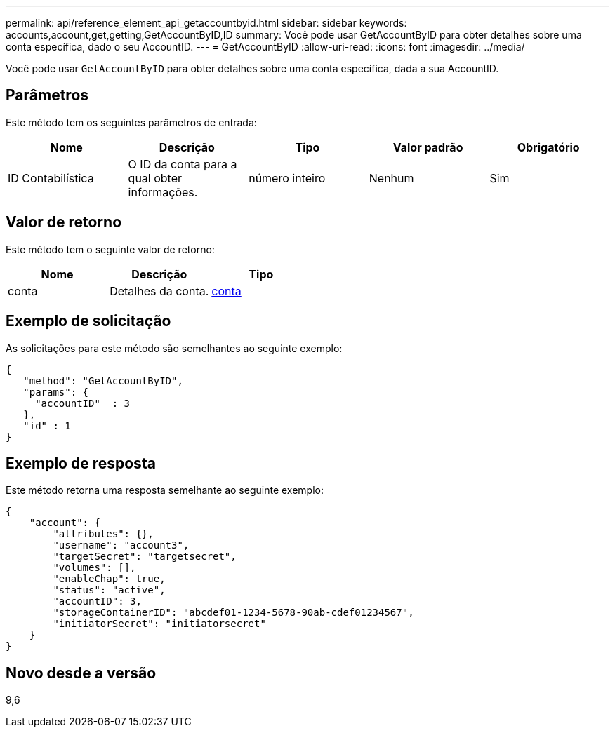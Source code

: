 ---
permalink: api/reference_element_api_getaccountbyid.html 
sidebar: sidebar 
keywords: accounts,account,get,getting,GetAccountByID,ID 
summary: Você pode usar GetAccountByID para obter detalhes sobre uma conta específica, dado o seu AccountID. 
---
= GetAccountByID
:allow-uri-read: 
:icons: font
:imagesdir: ../media/


[role="lead"]
Você pode usar `GetAccountByID` para obter detalhes sobre uma conta específica, dada a sua AccountID.



== Parâmetros

Este método tem os seguintes parâmetros de entrada:

|===
| Nome | Descrição | Tipo | Valor padrão | Obrigatório 


 a| 
ID Contabilística
 a| 
O ID da conta para a qual obter informações.
 a| 
número inteiro
 a| 
Nenhum
 a| 
Sim

|===


== Valor de retorno

Este método tem o seguinte valor de retorno:

|===
| Nome | Descrição | Tipo 


 a| 
conta
 a| 
Detalhes da conta.
 a| 
xref:reference_element_api_account.adoc[conta]

|===


== Exemplo de solicitação

As solicitações para este método são semelhantes ao seguinte exemplo:

[listing]
----
{
   "method": "GetAccountByID",
   "params": {
     "accountID"  : 3
   },
   "id" : 1
}
----


== Exemplo de resposta

Este método retorna uma resposta semelhante ao seguinte exemplo:

[listing]
----
{
    "account": {
        "attributes": {},
        "username": "account3",
        "targetSecret": "targetsecret",
        "volumes": [],
        "enableChap": true,
        "status": "active",
        "accountID": 3,
        "storageContainerID": "abcdef01-1234-5678-90ab-cdef01234567",
        "initiatorSecret": "initiatorsecret"
    }
}
----


== Novo desde a versão

9,6
